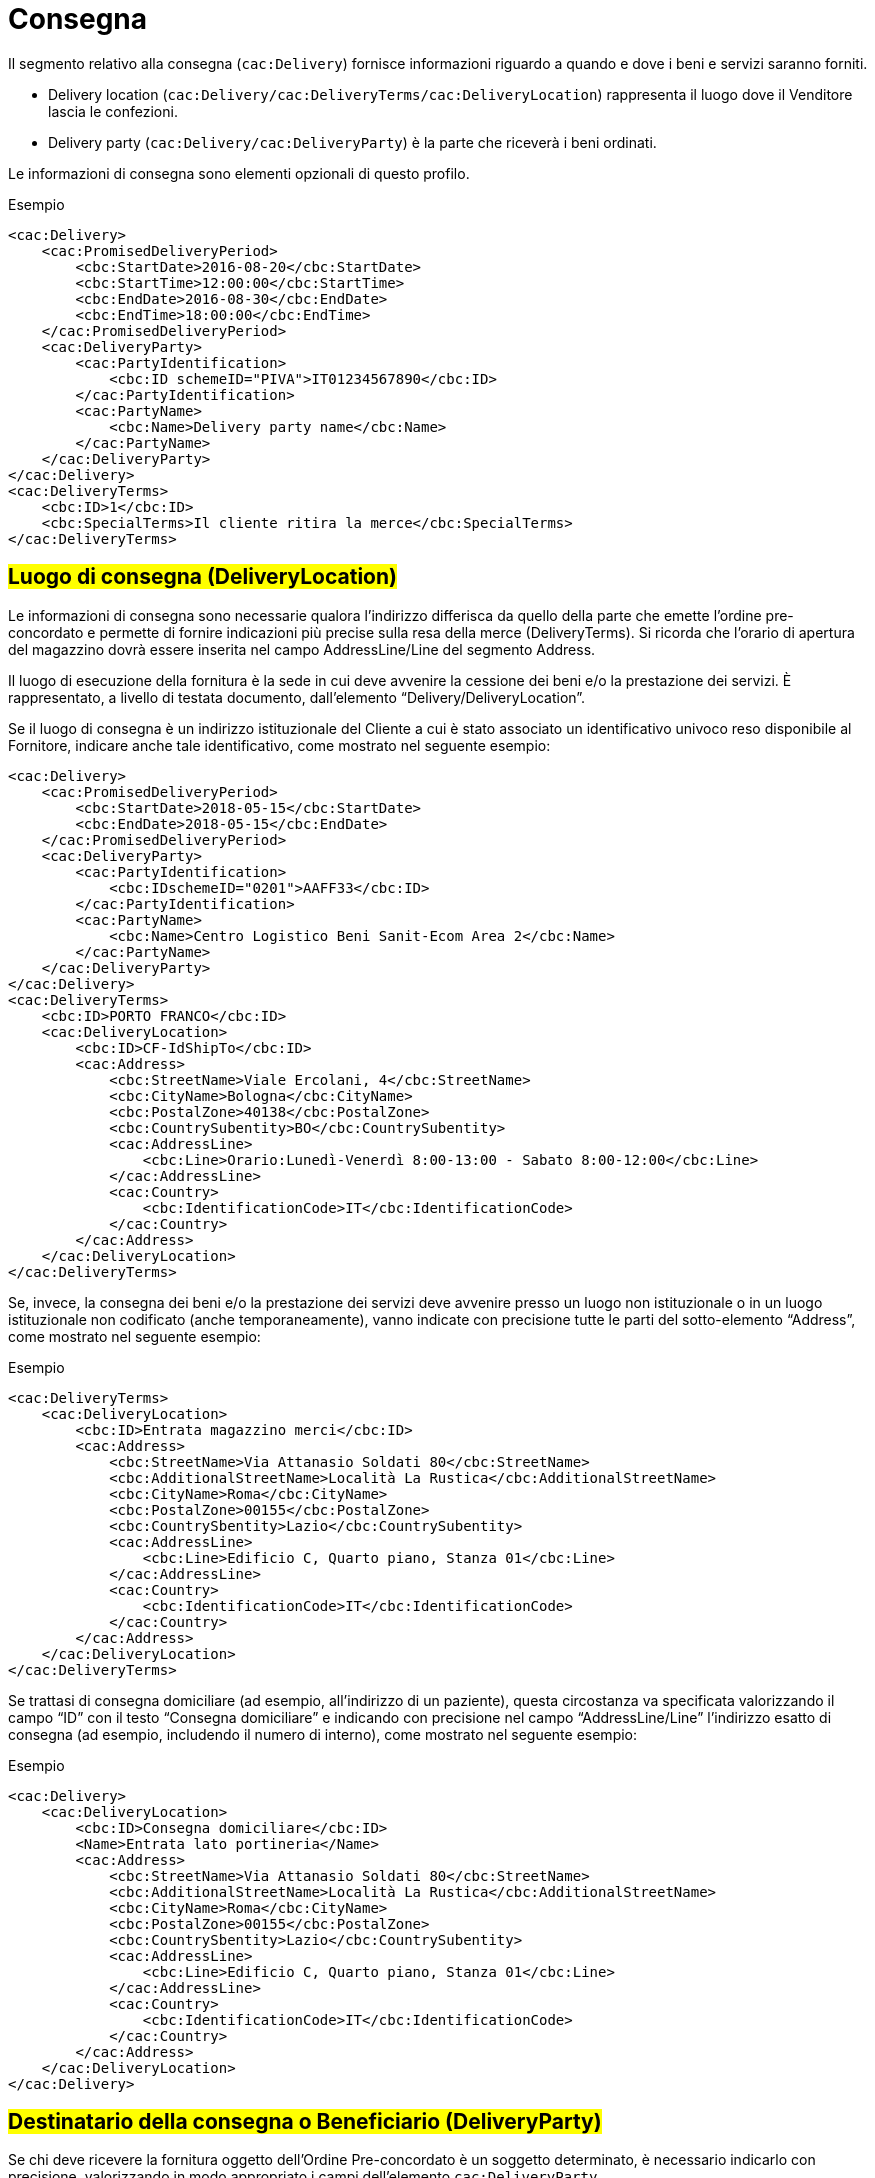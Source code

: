= Consegna

Il segmento relativo alla consegna (`cac:Delivery`) fornisce informazioni riguardo a quando e dove i beni e servizi saranno forniti.

* Delivery location (`cac:Delivery/cac:DeliveryTerms/cac:DeliveryLocation`) rappresenta il luogo dove il Venditore lascia le confezioni.
* Delivery party (`cac:Delivery/cac:DeliveryParty`) è la parte che riceverà i beni ordinati.

Le informazioni di consegna sono elementi opzionali di questo profilo.

.Esempio
[source, xml, indent=0]
----
<cac:Delivery>
    <cac:PromisedDeliveryPeriod>
        <cbc:StartDate>2016-08-20</cbc:StartDate>
        <cbc:StartTime>12:00:00</cbc:StartTime>
        <cbc:EndDate>2016-08-30</cbc:EndDate>
        <cbc:EndTime>18:00:00</cbc:EndTime>
    </cac:PromisedDeliveryPeriod>
    <cac:DeliveryParty>
        <cac:PartyIdentification>
            <cbc:ID schemeID="PIVA">IT01234567890</cbc:ID>
        </cac:PartyIdentification>
        <cac:PartyName>
            <cbc:Name>Delivery party name</cbc:Name>
        </cac:PartyName>
    </cac:DeliveryParty>
</cac:Delivery>
<cac:DeliveryTerms>
    <cbc:ID>1</cbc:ID>
    <cbc:SpecialTerms>Il cliente ritira la merce</cbc:SpecialTerms>
</cac:DeliveryTerms>
----

:leveloffset: +1

= #Luogo di consegna (DeliveryLocation)#

Le informazioni di consegna sono necessarie qualora l’indirizzo differisca da quello della parte che emette l’ordine pre-concordato e permette di fornire indicazioni più precise sulla resa della merce (DeliveryTerms). Si ricorda che l’orario di apertura del magazzino dovrà essere inserita nel campo AddressLine/Line del segmento Address.

Il luogo di esecuzione della fornitura è la sede in cui deve avvenire la cessione dei beni e/o la prestazione dei servizi. È rappresentato, a livello di testata documento, dall’elemento “Delivery/DeliveryLocation”. +

Se il luogo di consegna è un indirizzo istituzionale del Cliente a cui è stato associato un identificativo univoco reso disponibile al Fornitore, indicare anche tale identificativo, come mostrato nel seguente esempio:

[source, xml, indent=0]
----
<cac:Delivery>
    <cac:PromisedDeliveryPeriod>
        <cbc:StartDate>2018-05-15</cbc:StartDate>
        <cbc:EndDate>2018-05-15</cbc:EndDate>
    </cac:PromisedDeliveryPeriod>
    <cac:DeliveryParty>
        <cac:PartyIdentification>
            <cbc:IDschemeID="0201">AAFF33</cbc:ID>
        </cac:PartyIdentification>
        <cac:PartyName>
            <cbc:Name>Centro Logistico Beni Sanit-Ecom Area 2</cbc:Name>
        </cac:PartyName>
    </cac:DeliveryParty>
</cac:Delivery>
<cac:DeliveryTerms>
    <cbc:ID>PORTO FRANCO</cbc:ID>
    <cac:DeliveryLocation>
        <cbc:ID>CF-IdShipTo</cbc:ID>
        <cac:Address>
            <cbc:StreetName>Viale Ercolani, 4</cbc:StreetName>
            <cbc:CityName>Bologna</cbc:CityName>
            <cbc:PostalZone>40138</cbc:PostalZone>
            <cbc:CountrySubentity>BO</cbc:CountrySubentity>
            <cac:AddressLine>
                <cbc:Line>Orario:Lunedì-Venerdì 8:00-13:00 - Sabato 8:00-12:00</cbc:Line>
            </cac:AddressLine>
            <cac:Country>
                <cbc:IdentificationCode>IT</cbc:IdentificationCode>
            </cac:Country>
        </cac:Address>
    </cac:DeliveryLocation>
</cac:DeliveryTerms>
----

Se, invece, la consegna dei beni e/o la prestazione dei servizi deve avvenire presso un luogo non istituzionale o in un luogo istituzionale non codificato (anche temporaneamente), vanno indicate con precisione tutte le parti del sotto-elemento “Address”,  come mostrato nel seguente esempio:

.Esempio
[source, xml, indent=0]
----
<cac:DeliveryTerms>
    <cac:DeliveryLocation>
        <cbc:ID>Entrata magazzino merci</cbc:ID>
        <cac:Address>
            <cbc:StreetName>Via Attanasio Soldati 80</cbc:StreetName>
            <cbc:AdditionalStreetName>Località La Rustica</cbc:AdditionalStreetName>
            <cbc:CityName>Roma</cbc:CityName>
            <cbc:PostalZone>00155</cbc:PostalZone>
            <cbc:CountrySbentity>Lazio</cbc:CountrySubentity>
            <cac:AddressLine>
                <cbc:Line>Edificio C, Quarto piano, Stanza 01</cbc:Line>
            </cac:AddressLine>
            <cac:Country>
                <cbc:IdentificationCode>IT</cbc:IdentificationCode>
            </cac:Country>
        </cac:Address>
    </cac:DeliveryLocation>
</cac:DeliveryTerms>
----

Se trattasi di consegna domiciliare (ad esempio, all’indirizzo di un paziente), questa circostanza va specificata valorizzando il campo “ID” con il testo “Consegna domiciliare” e indicando con precisione nel campo “AddressLine/Line” l’indirizzo esatto di consegna (ad esempio, includendo il numero di interno), come mostrato nel seguente esempio:


.Esempio
[source, xml, indent=0]
----
<cac:Delivery>
    <cac:DeliveryLocation>
        <cbc:ID>Consegna domiciliare</cbc:ID>
        <Name>Entrata lato portineria</Name>
        <cac:Address>
            <cbc:StreetName>Via Attanasio Soldati 80</cbc:StreetName>
            <cbc:AdditionalStreetName>Località La Rustica</cbc:AdditionalStreetName>
            <cbc:CityName>Roma</cbc:CityName>
            <cbc:PostalZone>00155</cbc:PostalZone>
            <cbc:CountrySbentity>Lazio</cbc:CountrySubentity>
            <cac:AddressLine>
                <cbc:Line>Edificio C, Quarto piano, Stanza 01</cbc:Line>
            </cac:AddressLine>
            <cac:Country>
                <cbc:IdentificationCode>IT</cbc:IdentificationCode>
            </cac:Country>
        </cac:Address>
    </cac:DeliveryLocation>
</cac:Delivery>
----

:leveloffset: -1



:leveloffset: +1

= #Destinatario della consegna o Beneficiario (DeliveryParty)#

Se chi deve ricevere la fornitura oggetto dell’Ordine Pre-concordato è un soggetto determinato, è necessario indicarlo con precisione, valorizzando in modo appropriato i campi dell’elemento `cac:DeliveryParty`. +

L’indicazione del destinatario della consegna è prevista solo con riferimento all’intero Documento. +

L’esempio seguente si riferisce alla consegna ad una particolare unità organizzativa:

[source, xml, indent=0]
----
<cac:Delivery>
    <cac:DeliveryParty>
        <cac:PartyIdentification>
            <cbc:ID>UO07</cbc:ID>
        </cac:PartyIdentification>
        <cac:PartyName>
            <cbc:Name>Centro logistico</cbc:Name>
        </cac:PartyName>
    </cac:DeliveryParty>
</cac:Delivery>
---- 

Qualora si indichi il Beneficiario, l’identificativo (campo “ID”) e la denominazione (campo “Name”) dell’unità organizzativa sono entrambi obbligatori. Se l’identificativo non è noto o non esiste, è sufficiente valorizzare il campo con il testo “UO”, che sta per unità organizzativa. +

Se invece il Beneficiario è una persona fisica è necessario contemperare l’esigenza di
tutelarne la riservatezza con la necessità di dare indicazioni complete ed esaurienti per
la consegna. A tal fine: +

* se non è strettamente necessario indicare per esteso il nome del Beneficiario, il
campo “Name” deve essere valorizzato con “PF”, che sta per persona fisica;
* se al Beneficiario è stato assegnato un identificativo, questo deve essere indicato
nel campo “ID”, altrimenti anche questo campo va valorizzato con “PF”.

:leveloffset: -1
